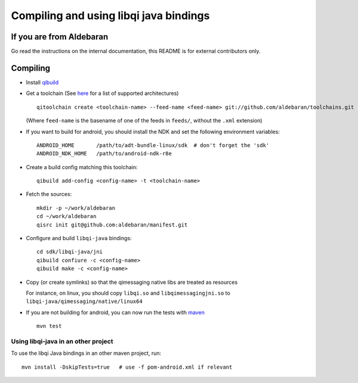 Compiling and using libqi java bindings
=======================================


If you are from Aldebaran
-------------------------

Go read the instructions on the internal documentation, this README is
for external contributors only.

Compiling
----------

* Install `qibuild <http://doc.aldebaran.com/qibuild/>`_

* Get a toolchain (See `here <https://github.com/aldebaran/toolchains/tree/master/feeds>`_
  for a list of supported architectures) ::

    qitoolchain create <toolchain-name> --feed-name <feed-name> git://github.com/aldebaran/toolchains.git

  (Where ``feed-name`` is the basename of one of the feeds in ``feeds/``, without the
  ``.xml`` extension)

* If you want to build for android, you should install the NDK and set the
  following environment variables::

    ANDROID_HOME       /path/to/adt-bundle-linux/sdk  # don't forget the 'sdk'
    ANDROID_NDK_HOME   /path/to/android-ndk-r8e


* Create a build config matching this toolchain::

    qibuild add-config <config-name> -t <toolchain-name>

* Fetch the sources::

    mkdir -p ~/work/aldebaran
    cd ~/work/aldebaran
    qisrc init git@github.com:aldebaran/manifest.git

* Configure and build ``libqi-java`` bindings::

    cd sdk/libqi-java/jni
    qibuild confiure -c <config-name>
    qibuild make -c <config-name>

* Copy (or create symlinks) so that the qimessaging native libs are treated as resources

  For instance, on linux, you should copy ``libqi.so`` and ``libqimessagingjni.so`` to
  ``libqi-java/qimessaging/native/linux64``

* If you are not building for android, you  can now run the tests with
  `maven <https://maven.apache.org/>`_ ::

    mvn test

Using libqi-java in an other project
++++++++++++++++++++++++++++++++++++


To use the libqi Java bindings in an other maven project, run::

    mvn install -DskipTests=true   # use -f pom-android.xml if relevant
